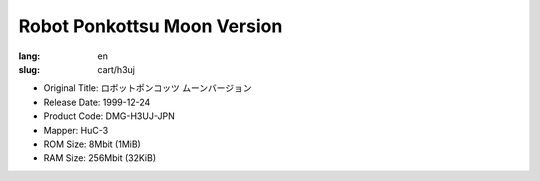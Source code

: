 Robot Ponkottsu Moon Version
============================

:lang: en
:slug: cart/h3uj

* Original Title: ロボットポンコッツ ムーンバージョン
* Release Date: 1999-12-24
* Product Code: DMG-H3UJ-JPN
* Mapper: HuC-3
* ROM Size: 8Mbit (1MiB)
* RAM Size: 256Mbit (32KiB)
